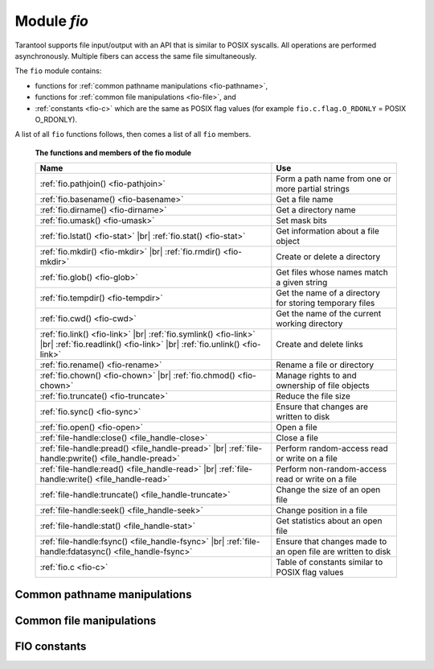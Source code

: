 .. _fio-module:

-------------------------------------------------------------------------------
                                   Module `fio`
-------------------------------------------------------------------------------

.. _fio-section:

Tarantool supports file input/output with an API that is similar to POSIX
syscalls. All operations are performed asynchronously. Multiple fibers can
access the same file simultaneously.

The ``fio`` module contains:

* functions for :ref:`common pathname manipulations <fio-pathname>`,
* functions for :ref:`common file manipulations <fio-file>`, and
* :ref:`constants <fio-c>` which are the same as POSIX flag values (for example
  ``fio.c.flag.O_RDONLY`` = POSIX O_RDONLY).

A list of all ``fio`` functions follows, then comes a list of all
``fio`` members.

    **The functions and members of the fio module**

    .. container:: table

        .. rst-class:: left-align-column-1
        .. rst-class:: left-align-column-2

        +--------------------------------------+---------------------------------+
        | Name                                 | Use                             |
        +======================================+=================================+
        | :ref:`fio.pathjoin()                 | Form a path name from one or    |
        | <fio-pathjoin>`                      | more partial strings            |
        +--------------------------------------+---------------------------------+
        | :ref:`fio.basename()                 | Get a file name                 |
        | <fio-basename>`                      |                                 |
        +--------------------------------------+---------------------------------+
        | :ref:`fio.dirname()                  | Get a directory name            |
        | <fio-dirname>`                       |                                 |
        +--------------------------------------+---------------------------------+
        | :ref:`fio.umask()                    | Set mask bits                   |
        | <fio-umask>`                         |                                 |
        +--------------------------------------+---------------------------------+
        | :ref:`fio.lstat()                    |                                 |
        | <fio-stat>` |br|                     | Get information about a file    |
        | :ref:`fio.stat()                     | object                          |
        | <fio-stat>`                          |                                 |
        +--------------------------------------+---------------------------------+
        | :ref:`fio.mkdir()                    |                                 |
        | <fio-mkdir>` |br|                    | Create or delete a directory    |
        | :ref:`fio.rmdir()                    |                                 |
        | <fio-mkdir>`                         |                                 |
        +--------------------------------------+---------------------------------+
        | :ref:`fio.glob()                     | Get files whose names match     |
        | <fio-glob>`                          | a given string                  |
        +--------------------------------------+---------------------------------+
        | :ref:`fio.tempdir()                  | Get the name of a directory for |
        | <fio-tempdir>`                       | storing temporary files         |
        +--------------------------------------+---------------------------------+
        | :ref:`fio.cwd()                      | Get the name of the current     |
        | <fio-cwd>`                           | working directory               |
        +--------------------------------------+---------------------------------+
        | :ref:`fio.link()                     |                                 |
        | <fio-link>` |br|                     |                                 |
        | :ref:`fio.symlink()                  |                                 |
        | <fio-link>` |br|                     | Create and delete links         |
        | :ref:`fio.readlink()                 |                                 |
        | <fio-link>` |br|                     |                                 |
        | :ref:`fio.unlink()                   |                                 |
        | <fio-link>`                          |                                 |
        +--------------------------------------+---------------------------------+
        | :ref:`fio.rename()                   | Rename a file or directory      |
        | <fio-rename>`                        |                                 |
        +--------------------------------------+---------------------------------+
        | :ref:`fio.chown()                    |                                 |
        | <fio-chown>` |br|                    | Manage rights to and ownership  |
        | :ref:`fio.chmod()                    | of file objects                 |
        | <fio-chown>`                         |                                 |
        +--------------------------------------+---------------------------------+
        | :ref:`fio.truncate()                 | Reduce the file size            |
        | <fio-truncate>`                      |                                 |
        +--------------------------------------+---------------------------------+
        | :ref:`fio.sync()                     | Ensure that changes are written |
        | <fio-sync>`                          | to disk                         |
        +--------------------------------------+---------------------------------+
        | :ref:`fio.open()                     | Open a file                     |
        | <fio-open>`                          |                                 |
        +--------------------------------------+---------------------------------+
        | :ref:`file-handle:close()            | Close a file                    |
        | <file_handle-close>`                 |                                 |
        +--------------------------------------+---------------------------------+
        | :ref:`file-handle:pread()            |                                 |
        | <file_handle-pread>` |br|            | Perform random-access read or   |
        | :ref:`file-handle:pwrite()           | write on a file                 |
        | <file_handle-pread>`                 |                                 |
        +--------------------------------------+---------------------------------+
        | :ref:`file-handle:read()             |                                 |
        | <file_handle-read>` |br|             | Perform non-random-access read  |
        | :ref:`file-handle:write()            | or write on a file              |
        | <file_handle-read>`                  |                                 |
        +--------------------------------------+---------------------------------+
        | :ref:`file-handle:truncate()         | Change the size of an open file |
        | <file_handle-truncate>`              |                                 |
        +--------------------------------------+---------------------------------+
        | :ref:`file-handle:seek()             | Change position in a file       |
        | <file_handle-seek>`                  |                                 |
        +--------------------------------------+---------------------------------+
        | :ref:`file-handle:stat()             | Get statistics about an open    |
        | <file_handle-stat>`                  | file                            |
        +--------------------------------------+---------------------------------+
        | :ref:`file-handle:fsync()            |                                 |
        | <file_handle-fsync>` |br|            | Ensure that changes made to an  |
        | :ref:`file-handle:fdatasync()        | open file are written to disk   |
        | <file_handle-fsync>`                 |                                 |
        +--------------------------------------+---------------------------------+
        | :ref:`fio.c                          | Table of constants similar to   |
        | <fio-c>`                             | POSIX flag values               |
        +--------------------------------------+---------------------------------+

.. module:: fio

.. _fio-pathname:

=================================================
         Common pathname manipulations
=================================================

.. _fio-pathjoin:

.. function:: pathjoin(partial-string [, partial-string ...])

    Concatenate partial string, separated by '/' to form a path name.

    :param string partial-string: one or more strings to be concatenated.
    :return: path name
    :rtype:  string

    **Example:**

    .. code-block:: tarantoolsession

        tarantool> fio.pathjoin('/etc', 'default', 'myfile')
        ---
        - /etc/default/myfile
        ...

.. _fio-basename:

.. function:: basename(path-name[, suffix])

    Given a full path name, remove all but the final part (the file name).
    Also remove the suffix, if it is passed.

    :param string path-name: path name
    :param string suffix: suffix

    :return: file name
    :rtype:  string

    **Example:**

     .. code-block:: tarantoolsession

        tarantool> fio.basename('/path/to/my.lua', '.lua')
        ---
        - my
        ...

.. _fio-dirname:

.. function:: dirname(path-name)

    Given a full path name, remove the final part (the file name).

    :param string path-name: path name

    :return: directory name, that is, path name except for file name.
    :rtype:  string

    **Example:**

     .. code-block:: tarantoolsession

        tarantool> fio.dirname('path/to/my.lua')
        ---
        - 'path/to/'
        ...

.. _fio-file:

=================================================
            Common file manipulations
=================================================

.. _fio-umask:

.. function:: umask(mask-bits)

    Set the mask bits used when creating files or directories. For a detailed
    description type "man 2 umask".

    :param number mask-bits: mask bits.
    :return: previous mask bits.
    :rtype:  number

    **Example:**

     .. code-block:: tarantoolsession

        tarantool> fio.umask(tonumber('755', 8))
        ---
        - 493
        ...

.. _fio-stat:

.. function:: lstat(path-name)
               stat(path-name)

    Returns information about a file object. For details type "man 2 lstat" or
    "man 2 stat".

    :param string path-name: path name of file.
    :return: fields which describe the file's block size, creation time, size,
             and other attributes.
    :rtype:  table

    Additionally, the result of ``fio.stat('file-name')`` will include methods
    equivalent to POSIX macros:        

    * ``is_blk()`` = POSIX macro S_ISBLK, 
    * ``is_chr()`` = POSIX macro S_ISCHR, 
    * ``is_dir()`` = POSIX macro S_ISDIR, 
    * ``is_fifo()`` = POSIX macro S_ISFIFO, 
    * ``is_link()`` = POSIX macro S_ISLINK, 
    * ``is_reg()`` = POSIX macro S_ISREG, 
    * ``is_sock()`` = POSIX macro S_ISSOCK.

    For example, ``fio.stat('/'):is_dir()`` will return true.

    **Example:**

     .. code-block:: tarantoolsession

        tarantool> fio.lstat('/etc')
        ---
        - inode: 1048577
          rdev: 0
          size: 12288
          atime: 1421340698
          mode: 16877
          mtime: 1424615337
          nlink: 160
          uid: 0
          blksize: 4096
          gid: 0
          ctime: 1424615337
          dev: 2049
          blocks: 24
        ...

.. The following is a workaround for a Sphinx bug.

.. _fio-mkdir:

.. function:: mkdir(path-name[, mode])
              rmdir(path-name)

    Create or delete a directory. For details type
    "man 2 mkdir" or "man 2 rmdir".

    :param string path-name: path of directory.
    :param number mode: Mode bits can be passed as a number or as string
                        constants, for example ''`S_IWUSR`". Mode bits can be
                        combined by enclosing them in braces.
    :return: true if success, false if failure.
    :rtype:  boolean

    **Example:**

    .. code-block:: tarantoolsession

        tarantool> fio.mkdir('/etc')
        ---
        - false
        ...

.. _fio-glob:

.. function:: glob(path-name)

    Return a list of files that match an input string. The list is constructed
    with a single flag that controls the behavior of the function: GLOB_NOESCAPE.
    For details type "man 3 glob".

    :param string path-name: path-name, which may contain wildcard characters.
    :return: list of files whose names match the input string
    :rtype:  table

    Possible errors: nil.

    **Example:**

    .. code-block:: tarantoolsession

        tarantool> fio.glob('/etc/x*')
        ---
        - - /etc/xdg
          - /etc/xml
          - /etc/xul-ext
        ...

.. _fio-tempdir:

.. function:: tempdir()

    Return the name of a directory that can be used to store temporary files.

    **Example:**

    .. code-block:: tarantoolsession

        tarantool> fio.tempdir()
        ---
        - /tmp/lG31e7
        ...

.. _fio-cwd:

.. function:: cwd()

    Return the name of the current working directory.

    **Example:**

    .. code-block:: tarantoolsession

        tarantool> fio.cwd()
        ---
        - /home/username/tarantool_sandbox
        ...

.. _fio-link:

.. function:: link     (src, dst)
              symlink  (src, dst)
              readlink (src)
              unlink   (src)

    Functions to create and delete links. For details type "man readlink",
    "man 2 link", "man 2 symlink", "man 2 unlink"..

    :param string src: existing file name.
    :param string dst: linked name.

    :return: ``fio.link`` and ``fio.symlink`` and ``fio.unlink`` return true if
             success, false if failure. ``fio.readlink`` returns the link value
             if success, nil if failure.

    **Example:**

    .. code-block:: tarantoolsession

        tarantool> fio.link('/home/username/tmp.txt', '/home/username/tmp.txt2')
        ---
        - true
        ...
        tarantool> fio.unlink('/home/username/tmp.txt2')
        ---
        - true
        ...

.. _fio-rename:

.. function:: rename(path-name, new-path-name)

    Rename a file or directory. For details type "man 2 rename".

    :param string     path-name: original name.
    :param string new-path-name: new name.

    :return: true if success, false if failure.
    :rtype:  boolean

    **Example:**

    .. code-block:: tarantoolsession

        tarantool> fio.rename('/home/username/tmp.txt', '/home/username/tmp.txt2')
        ---
        - true
        ...

.. _fio-chown:

.. function:: chown(path-name, owner-user, owner-group)
              chmod(path-name, new-rights)

    Manage the rights to file objects, or ownership of file objects.
    For details type "man 2 chown" or "man 2 chmod".

    :param string owner-user: new user uid.
    :param string owner-group: new group uid.
    :param number new-rights: new permissions

    **Example:**

    .. code-block:: tarantoolsession

        tarantool> fio.chmod('/home/username/tmp.txt', tonumber('0755', 8))
        ---
        - true
        ...
        tarantool> fio.chown('/home/username/tmp.txt', 'username', 'username')
        ---
        - true
        ...

.. _fio-truncate:

.. function:: truncate(path-name, new-size)

    Reduce file size to a specified value. For details type "man 2 truncate".

    :param string path-name:
    :param number new-size:

    :return: true if success, false if failure.
    :rtype:  boolean

    **Example:**

    .. code-block:: tarantoolsession

        tarantool> fio.truncate('/home/username/tmp.txt', 99999)
        ---
        - true
        ...

.. _fio-sync:

.. function:: sync()

    Ensure that changes are written to disk. For details type "man 2 sync".

    :return: true if success, false if failure.
    :rtype:  boolean

    **Example:**

    .. code-block:: tarantoolsession

        tarantool> fio.sync()
        ---
        - true
        ...


.. The following is a workaround for a Sphinx bug.

.. fio-open:

.. _fio-open:

.. function:: open(path-name[, flags[, mode]])

    Open a file in preparation for reading or writing or seeking.

    :param string path-name:
    :param number flags: Flags can be passed as a number or as string
                         constants, for example '``O_RDONLY``',
                         '``O_WRONLY``', '``O_RDWR``'. Flags can be
                         combined by enclosing them in braces.
    :param number mode: Mode bits can be passed as a number or as string
                        constants, for example ''`S_IWUSR`". Mode bits
                        are significant if flags include `O_CREAT` or
                        `O_TMPFILE`. Mode bits can be
                        combined by enclosing them in braces.
    :return: file handle (later - fh)
    :rtype:  userdata

    Possible errors: nil.

    **Example:**

    .. code-block:: tarantoolsession

        tarantool> fh = fio.open('/home/username/tmp.txt', {'O_RDWR', 'O_APPEND'})
        ---
        ...
        tarantool> fh -- display file handle returned by fio.open
        ---
        - fh: 11
        ...

.. class:: file-handle

    .. _file_handle-close:

    .. method:: close()

        Close a file that was opened with ``fio.open``. For details type "man 2 close".

        :param userdata fh: file-handle as returned by ``fio.open()``.
        :return: true if success, false on failure.
        :rtype:  boolean

        **Example:**

        .. code-block:: tarantoolsession

            tarantool> fh:close() -- where fh = file-handle
            ---
            - true
            ...

    .. _file_handle-pread:

    .. method:: pread(count, offset)
                pwrite(new-string, offset)

        Perform read/write random-access operation on a file, without affecting
        the current seek position of the file.
        For details type "man 2 pread" or "man 2 pwrite".

        :param userdata fh: file-handle as returned by ``fio.open()``.
        :param number count: number of bytes to read
        :param string new-string: value to write
        :param number offset: offset within file where reading or writing begins
        :return: ``fh:pwrite`` returns true if success, false if failure.
                 ``fh:pread`` returns the data that was read, or nil if failure.

        **Example:**

        .. code-block:: tarantoolsession

            tarantool> fh:pread(25, 25)
            ---
            - |
              elete from t8//
              insert in
            ...

    .. _file_handle-read:

    .. method:: read(count)
                write(new-string)

        Perform non-random-access read or write on a file. For details type
        "man 2 read" or "man 2 write".

        .. NOTE::

            ``fh:read`` and ``fh:write`` affect the seek position within the
            file, and this must be taken into account when working on the same
            file from multiple fibers. It is possible to limit or prevent file
            access from other fibers with ``fiber.ipc``.

        :param userdata fh: file-handle as returned by ``fio.open()``.
        :param number count: number of bytes to read
        :param string new-string: value to write
        :return: ``fh:write`` returns true if success, false if failure.
                 ``fh:read`` returns the data that was read, or nil if failure.

        **Example:**

        .. code-block:: tarantoolsession

            tarantool> fh:write('new data')
            ---
            - true
            ...

    .. _file_handle-truncate:

    .. method:: truncate(new-size)

        Change the size of an open file. Differs from ``fio.truncate``, which
        changes the size of a closed file.

        :param userdata fh: file-handle as returned by ``fio.open()``.
        :return: true if success, false if failure.
        :rtype:  boolean

        **Example:**

        .. code-block:: tarantoolsession

            tarantool> fh:truncate(0)
            ---
            - true
            ...

    .. _file_handle-seek:

    .. method:: seek(position [, offset-from])

        Shift position in the file to the specified position. For details type
        "man 2 seek".

        :param userdata fh: file-handle as returned by ``fio.open()``.
        :param number position: position to seek to
        :param string offset-from: '``SEEK_END``' = end of file, '``SEEK_CUR``'
                    = current position, '``SEEK_SET``' = start of file.
        :return: the new position if success
        :rtype:  number

        Possible errors: nil.

        **Example:**

        .. code-block:: tarantoolsession

            tarantool> fh:seek(20, 'SEEK_SET')
            ---
            - 20
            ...

    .. _file_handle-stat:

    .. method:: stat()

        Return statistics about an open file. This differs from ``fio.stat``
        which return statistics about a closed file. For details type "man 2 stat".

        :param userdata fh: file-handle as returned by ``fio.open()``.
        :return: details about the file.
        :rtype:  table

        **Example:**

        .. code-block:: tarantoolsession

            tarantool> fh:stat()
            ---
            - inode: 729866
              rdev: 0
              size: 100
              atime: 140942855
              mode: 33261
              mtime: 1409430660
              nlink: 1
              uid: 1000
              blksize: 4096
              gid: 1000
              ctime: 1409430660
              dev: 2049
              blocks: 8
            ...

    .. _file_handle-fsync:

    .. method:: fsync()
                fdatasync()

        Ensure that file changes are written to disk, for an open file.
        Compare ``fio.sync``, which is for all files. For details type
        "man 2 fsync" or "man 2 fdatasync".

        :param userdata fh: file-handle as returned by ``fio.open()``.
        :return: true if success, false if failure.

        **Example:**

        .. code-block:: tarantoolsession

            tarantool> fh:fsync()
            ---
            - true
            ...

.. _fio-c:

=================================================
         FIO constants
=================================================

.. _fio-c:

.. data:: c

    Table with constants which are the same as POSIX flag values on the
    target platform (see ``man 2 stat``).
    
    **Example:**

    .. code-block:: tarantoolsession

        tarantool> fio.c
        ---
        - seek:
            SEEK_SET: 0
            SEEK_END: 2
            SEEK_CUR: 1
          mode:
            S_IWGRP: 16
            S_IXGRP: 8
            S_IROTH: 4
            S_IXOTH: 1
            S_IRUSR: 256
            S_IXUSR: 64
            S_IRWXU: 448
            S_IRWXG: 56
            S_IWOTH: 2
            S_IRWXO: 7
            S_IWUSR: 128
            S_IRGRP: 32
          flag:
            O_EXCL: 2048
            O_NONBLOCK: 4
            O_RDONLY: 0
            <...>
        ...
